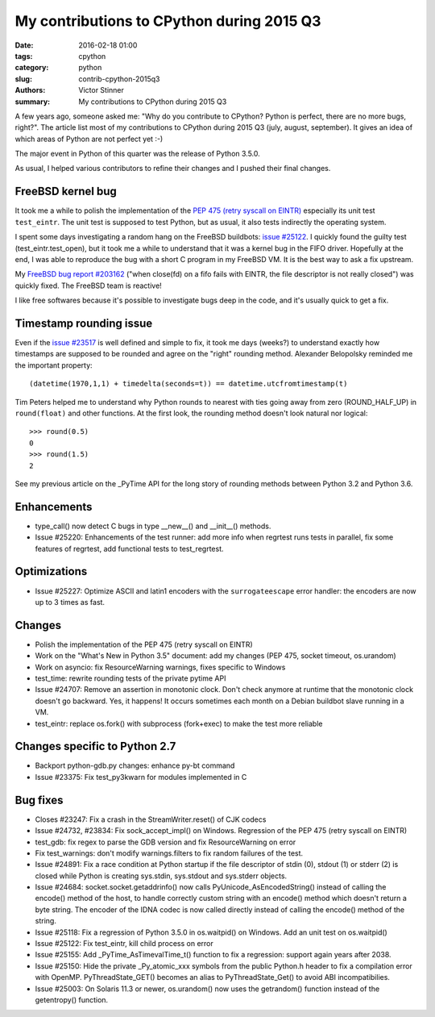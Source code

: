 ++++++++++++++++++++++++++++++++++++++++++
My contributions to CPython during 2015 Q3
++++++++++++++++++++++++++++++++++++++++++

:date: 2016-02-18 01:00
:tags: cpython
:category: python
:slug: contrib-cpython-2015q3
:authors: Victor Stinner
:summary: My contributions to CPython during 2015 Q3

A few years ago, someone asked me: "Why do you contribute to CPython? Python is
perfect, there are no more bugs, right?". The article list most of my
contributions to CPython during 2015 Q3 (july, august, september). It gives an
idea of which areas of Python are not perfect yet :-)

The major event in Python of this quarter was the release of Python 3.5.0.

As usual, I helped various contributors to refine their changes and I pushed
their final changes.


FreeBSD kernel bug
==================

It took me a while to polish the implementation of the `PEP 475 (retry syscall
on EINTR) <https://www.python.org/dev/peps/pep-0475/>`_ especially its unit
test ``test_eintr``. The unit test is supposed to test Python, but as usual,
it also tests indirectly the operating system.

I spent some days investigating a random hang on the FreeBSD buildbots: `issue
#25122 <https://bugs.python.org/issue25122>`_. I quickly found the guilty test
(test_eintr.test_open), but it took me a while to understand that it was a
kernel bug in the FIFO driver. Hopefully at the end, I was able to reproduce
the bug with a short C program in my FreeBSD VM. It is the best way to ask a
fix upstream.

My `FreeBSD bug report #203162
<https://bugs.freebsd.org/bugzilla/show_bug.cgi?id=203162>`_ ("when close(fd)
on a fifo fails with EINTR, the file descriptor is not really closed") was
quickly fixed. The FreeBSD team is reactive!

I like free softwares because it's possible to investigate bugs deep in the
code, and it's usually quick to get a fix.


Timestamp rounding issue
========================

Even if the `issue #23517 <http://bugs.python.org/issue23517>`_ is well defined
and simple to fix, it took me days (weeks?) to understand exactly how
timestamps are supposed to be rounded and agree on the "right" rounding method.
Alexander Belopolsky reminded me the important property::

    (datetime(1970,1,1) + timedelta(seconds=t)) == datetime.utcfromtimestamp(t)

Tim Peters helped me to understand why Python rounds to nearest with ties going
away from zero (ROUND_HALF_UP) in ``round(float)`` and other functions. At
the first look, the rounding method doesn't look natural nor logical::

    >>> round(0.5)
    0
    >>> round(1.5)
    2

See my previous article on the _PyTime API for the long story of rounding
methods between Python 3.2 and Python 3.6.


Enhancements
============

* type_call() now detect C bugs in type __new__() and __init__() methods.
* Issue #25220: Enhancements of the test runner: add more info when regrtest runs
  tests in parallel, fix some features of regrtest, add functional tests to
  test_regrtest.


Optimizations
=============

* Issue #25227: Optimize ASCII and latin1 encoders with the ``surrogateescape``
  error handler: the encoders are now up to 3 times as fast.


Changes
=======

* Polish the implementation of the PEP 475 (retry syscall on EINTR)
* Work on the "What's New in Python 3.5" document: add my changes
  (PEP 475, socket timeout, os.urandom)
* Work on asyncio: fix ResourceWarning warnings, fixes specific to Windows
* test_time: rewrite rounding tests of the private pytime API
* Issue #24707: Remove an assertion in monotonic clock. Don't check anymore at
  runtime that the monotonic clock doesn't go backward.  Yes, it happens! It
  occurs sometimes each month on a Debian buildbot slave running in a VM.
* test_eintr: replace os.fork() with subprocess (fork+exec) to make the test
  more reliable


Changes specific to Python 2.7
==============================

* Backport python-gdb.py changes: enhance py-bt command
* Issue #23375: Fix test_py3kwarn for modules implemented in C


Bug fixes
=========

* Closes #23247: Fix a crash in the StreamWriter.reset() of CJK codecs
* Issue #24732, #23834: Fix sock_accept_impl() on Windows. Regression of the
  PEP 475 (retry syscall on EINTR)
* test_gdb: fix regex to parse the GDB version and fix ResourceWarning on error
* Fix test_warnings: don't modify warnings.filters to fix random failures of
  the test.
* Issue #24891: Fix a race condition at Python startup if the file descriptor
  of stdin (0), stdout (1) or stderr (2) is closed while Python is creating
  sys.stdin, sys.stdout and sys.stderr objects.
* Issue #24684: socket.socket.getaddrinfo() now calls
  PyUnicode_AsEncodedString() instead of calling the encode() method of the
  host, to handle correctly custom string with an encode() method which doesn't
  return a byte string. The encoder of the IDNA codec is now called directly
  instead of calling the encode() method of the string.
* Issue #25118: Fix a regression of Python 3.5.0 in os.waitpid() on Windows.
  Add an unit test on os.waitpid()
* Issue #25122: Fix test_eintr, kill child process on error
* Issue #25155: Add _PyTime_AsTimevalTime_t() function to fix a regression:
  support again years after 2038.
* Issue #25150: Hide the private _Py_atomic_xxx symbols from the public
  Python.h header to fix a compilation error with OpenMP. PyThreadState_GET()
  becomes an alias to PyThreadState_Get() to avoid ABI incompatibilies.
* Issue #25003: On Solaris 11.3 or newer, os.urandom() now uses the getrandom()
  function instead of the getentropy() function.
